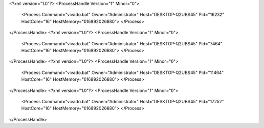 <?xml version="1.0"?>
<ProcessHandle Version="1" Minor="0">
    <Process Command="vivado.bat" Owner="Administrator" Host="DESKTOP-Q2UBS45" Pid="16232" HostCore="16" HostMemory="016892026880">
    </Process>
</ProcessHandle>
<?xml version="1.0"?>
<ProcessHandle Version="1" Minor="0">
    <Process Command="vivado.bat" Owner="Administrator" Host="DESKTOP-Q2UBS45" Pid="7464" HostCore="16" HostMemory="016892026880">
    </Process>
</ProcessHandle>
<?xml version="1.0"?>
<ProcessHandle Version="1" Minor="0">
    <Process Command="vivado.bat" Owner="Administrator" Host="DESKTOP-Q2UBS45" Pid="11464" HostCore="16" HostMemory="016892026880">
    </Process>
</ProcessHandle>
<?xml version="1.0"?>
<ProcessHandle Version="1" Minor="0">
    <Process Command="vivado.bat" Owner="Administrator" Host="DESKTOP-Q2UBS45" Pid="17252" HostCore="16" HostMemory="016892026880">
    </Process>
</ProcessHandle>
